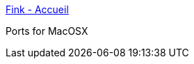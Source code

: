 :jbake-type: post
:jbake-status: published
:jbake-title: Fink - Accueil
:jbake-tags: software,freeware,macosx,open-source,_mois_mars,_année_2005
:jbake-date: 2005-03-04
:jbake-depth: ../
:jbake-uri: shaarli/1109970068000.adoc
:jbake-source: https://nicolas-delsaux.hd.free.fr/Shaarli?searchterm=http%3A%2F%2Ffink.sourceforge.net%2F&searchtags=software+freeware+macosx+open-source+_mois_mars+_ann%C3%A9e_2005
:jbake-style: shaarli

http://fink.sourceforge.net/[Fink - Accueil]

Ports for MacOSX
